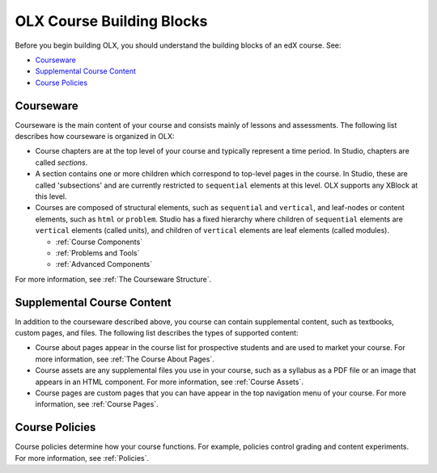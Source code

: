 ###############################
OLX Course Building Blocks
###############################

Before you begin building OLX, you should understand the
building blocks of an edX course. See:

* `Courseware`_
* `Supplemental Course Content`_
* `Course Policies`_

**************
Courseware
**************

Courseware is the main content of your course and consists mainly of lessons
and assessments. The following list describes how courseware is organized in
OLX:

* Course chapters are at the top level of your course and typically
  represent a time period. In Studio, chapters are called *sections*.

* A section contains one or more children which correspond to
  top-level pages in the course. In Studio, these are called 'subsections' and
  are currently restricted to ``sequential`` elements at this
  level. OLX supports any XBlock at this level. 

* Courses are composed of structural elements, such as ``sequential``
  and ``vertical``, and leaf-nodes or content elements, such as
  ``html`` or ``problem``. Studio has a fixed hierarchy where children
  of ``sequential`` elements are ``vertical`` elements (called units),
  and children of ``vertical`` elements are leaf elements (called modules). 

  * :ref:`Course Components`
  * :ref:`Problems and Tools`
  * :ref:`Advanced Components`
    
For more information, see :ref:`The Courseware Structure`.

****************************
Supplemental Course Content
****************************

In addition to the courseware described above, you course can contain
supplemental content, such as textbooks, custom pages, and files.  The
following list describes the types of supported content:

* Course about pages appear in the course list for prospective students and are
  used to market your course. For more information, see :ref:`The Course About
  Pages`.

* Course assets are any supplemental files you use in your course, such as a
  syllabus as a PDF file or an image that appears in an HTML component. For
  more information, see :ref:`Course Assets`.

* Course pages are custom pages that you can have appear in the top navigation
  menu of your course.  For more information, see :ref:`Course Pages`.

****************************
Course Policies
****************************

Course policies determine how your course functions. For example, policies
control grading and content experiments. For more information, see
:ref:`Policies`.
